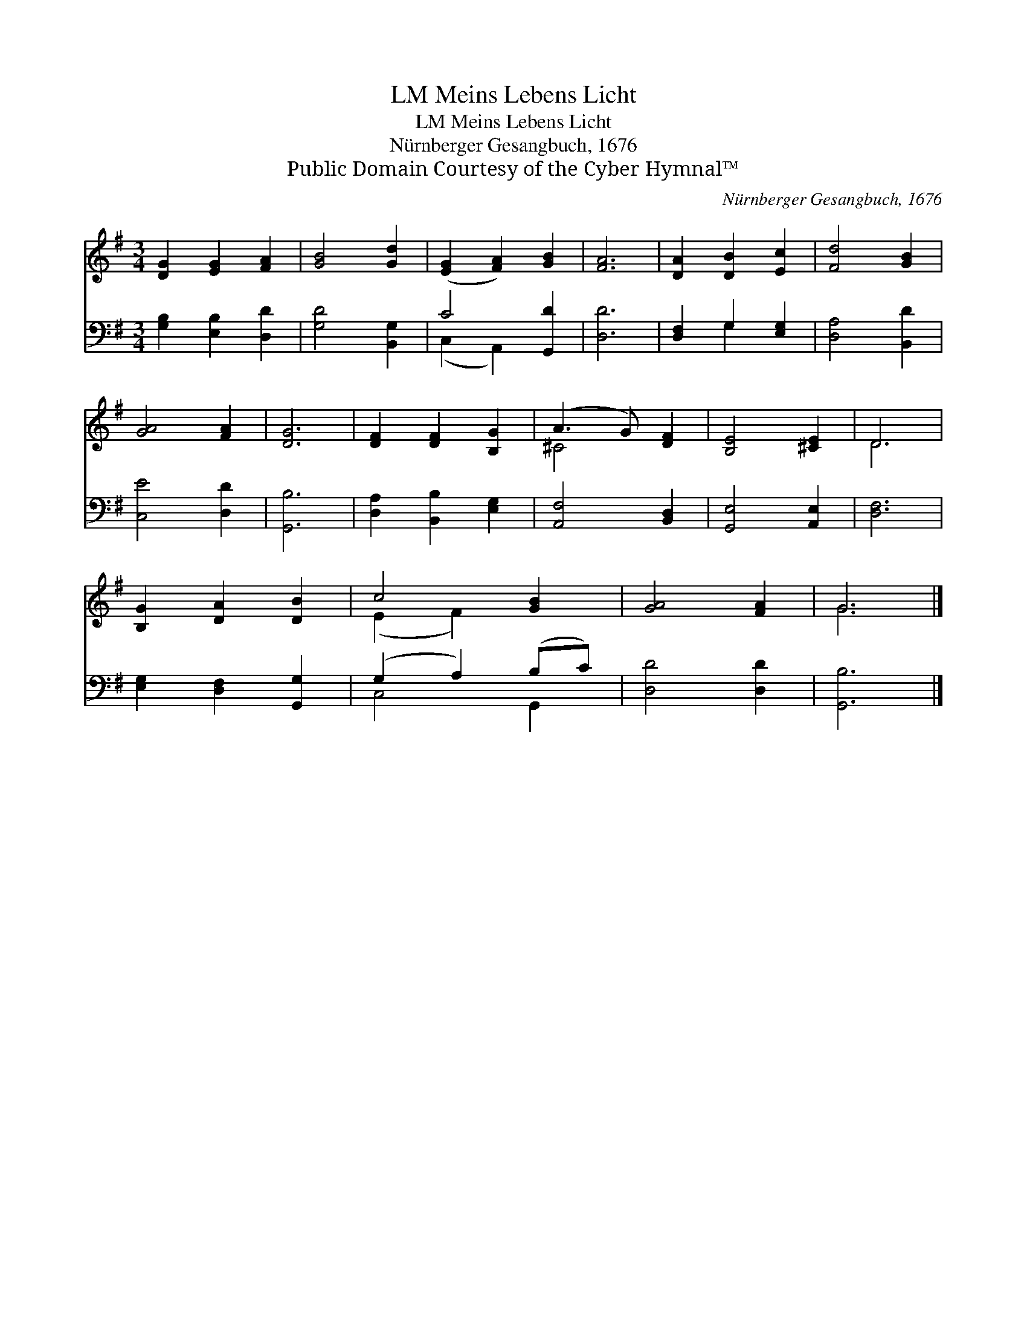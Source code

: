 X:1
T:Meins Lebens Licht, LM
T:Meins Lebens Licht, LM
T:Nürnberger Gesangbuch, 1676
T:Public Domain Courtesy of the Cyber Hymnal™
C:Nürnberger Gesangbuch, 1676
Z:Public Domain
Z:Courtesy of the Cyber Hymnal™
%%score ( 1 2 ) ( 3 4 )
L:1/8
M:3/4
K:G
V:1 treble 
V:2 treble 
V:3 bass 
V:4 bass 
V:1
 [DG]2 [EG]2 [FA]2 | [GB]4 [Gd]2 | ([EG]2 [FA]2) [GB]2 | [FA]6 | [DA]2 [DB]2 [Ec]2 | [Fd]4 [GB]2 | %6
 [GA]4 [FA]2 | [DG]6 | [DF]2 [DF]2 [B,G]2 | (A3 G) [DF]2 | [B,E]4 [^CE]2 | D6 | %12
 [B,G]2 [DA]2 [DB]2 | c4 [GB]2 | [GA]4 [FA]2 | G6 |] %16
V:2
 x6 | x6 | x6 | x6 | x6 | x6 | x6 | x6 | x6 | ^C4 x2 | x6 | D6 | x6 | (E2 F2) x2 | x6 | G6 |] %16
V:3
 [G,B,]2 [E,B,]2 [D,D]2 | [G,D]4 [B,,G,]2 | C4 [G,,D]2 | [D,D]6 | [D,F,]2 G,2 [E,G,]2 | %5
 [D,A,]4 [B,,D]2 | [C,E]4 [D,D]2 | [G,,B,]6 | [D,A,]2 [B,,B,]2 [E,G,]2 | [A,,F,]4 [B,,D,]2 | %10
 [G,,E,]4 [A,,E,]2 | [D,F,]6 | [E,G,]2 [D,F,]2 [G,,G,]2 | (G,2 A,2) (B,C) | [D,D]4 [D,D]2 | %15
 [G,,B,]6 |] %16
V:4
 x6 | x6 | (C,2 A,,2) x2 | x6 | x2 G,2 x2 | x6 | x6 | x6 | x6 | x6 | x6 | x6 | x6 | C,4 G,,2 | x6 | %15
 x6 |] %16

